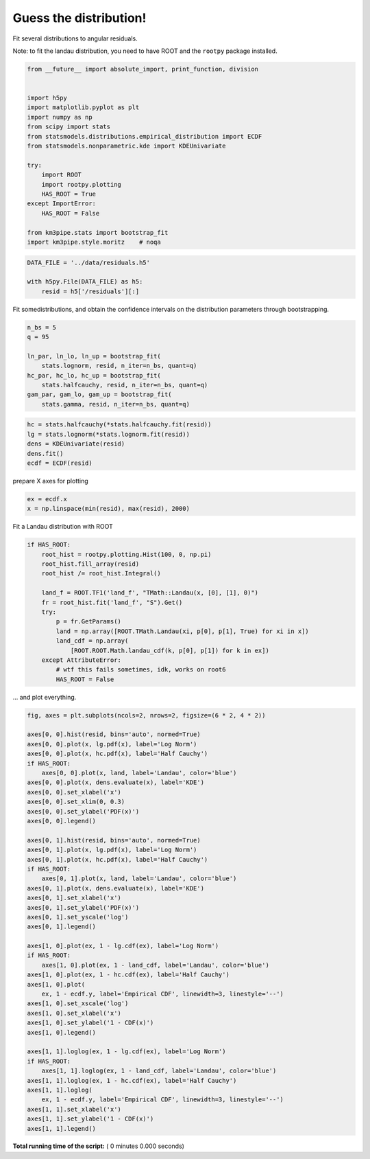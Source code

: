 

.. _sphx_glr_auto_examples_stats_guess_the_dist.py:


Guess the distribution!
=======================

Fit several distributions to angular residuals.

Note: to fit the landau distribution, you need to have ROOT and the
``rootpy`` package installed.




.. code-block:: python

    from __future__ import absolute_import, print_function, division


    import h5py
    import matplotlib.pyplot as plt
    import numpy as np
    from scipy import stats
    from statsmodels.distributions.empirical_distribution import ECDF
    from statsmodels.nonparametric.kde import KDEUnivariate

    try:
        import ROOT
        import rootpy.plotting
        HAS_ROOT = True
    except ImportError:
        HAS_ROOT = False

    from km3pipe.stats import bootstrap_fit
    import km3pipe.style.moritz    # noqa



.. code-block:: python


    DATA_FILE = '../data/residuals.h5'

    with h5py.File(DATA_FILE) as h5:
        resid = h5['/residuals'][:]


Fit somedistributions, and obtain the confidence intervals on the
distribution parameters through bootstrapping.



.. code-block:: python


    n_bs = 5
    q = 95

    ln_par, ln_lo, ln_up = bootstrap_fit(
        stats.lognorm, resid, n_iter=n_bs, quant=q)
    hc_par, hc_lo, hc_up = bootstrap_fit(
        stats.halfcauchy, resid, n_iter=n_bs, quant=q)
    gam_par, gam_lo, gam_up = bootstrap_fit(
        stats.gamma, resid, n_iter=n_bs, quant=q)



.. code-block:: python


    hc = stats.halfcauchy(*stats.halfcauchy.fit(resid))
    lg = stats.lognorm(*stats.lognorm.fit(resid))
    dens = KDEUnivariate(resid)
    dens.fit()
    ecdf = ECDF(resid)


prepare X axes for plotting



.. code-block:: python


    ex = ecdf.x
    x = np.linspace(min(resid), max(resid), 2000)


Fit a Landau distribution with ROOT



.. code-block:: python


    if HAS_ROOT:
        root_hist = rootpy.plotting.Hist(100, 0, np.pi)
        root_hist.fill_array(resid)
        root_hist /= root_hist.Integral()

        land_f = ROOT.TF1('land_f', "TMath::Landau(x, [0], [1], 0)")
        fr = root_hist.fit('land_f', "S").Get()
        try:
            p = fr.GetParams()
            land = np.array([ROOT.TMath.Landau(xi, p[0], p[1], True) for xi in x])
            land_cdf = np.array(
                [ROOT.ROOT.Math.landau_cdf(k, p[0], p[1]) for k in ex])
        except AttributeError:
            # wtf this fails sometimes, idk, works on root6
            HAS_ROOT = False


... and plot everything.



.. code-block:: python


    fig, axes = plt.subplots(ncols=2, nrows=2, figsize=(6 * 2, 4 * 2))

    axes[0, 0].hist(resid, bins='auto', normed=True)
    axes[0, 0].plot(x, lg.pdf(x), label='Log Norm')
    axes[0, 0].plot(x, hc.pdf(x), label='Half Cauchy')
    if HAS_ROOT:
        axes[0, 0].plot(x, land, label='Landau', color='blue')
    axes[0, 0].plot(x, dens.evaluate(x), label='KDE')
    axes[0, 0].set_xlabel('x')
    axes[0, 0].set_xlim(0, 0.3)
    axes[0, 0].set_ylabel('PDF(x)')
    axes[0, 0].legend()

    axes[0, 1].hist(resid, bins='auto', normed=True)
    axes[0, 1].plot(x, lg.pdf(x), label='Log Norm')
    axes[0, 1].plot(x, hc.pdf(x), label='Half Cauchy')
    if HAS_ROOT:
        axes[0, 1].plot(x, land, label='Landau', color='blue')
    axes[0, 1].plot(x, dens.evaluate(x), label='KDE')
    axes[0, 1].set_xlabel('x')
    axes[0, 1].set_ylabel('PDF(x)')
    axes[0, 1].set_yscale('log')
    axes[0, 1].legend()

    axes[1, 0].plot(ex, 1 - lg.cdf(ex), label='Log Norm')
    if HAS_ROOT:
        axes[1, 0].plot(ex, 1 - land_cdf, label='Landau', color='blue')
    axes[1, 0].plot(ex, 1 - hc.cdf(ex), label='Half Cauchy')
    axes[1, 0].plot(
        ex, 1 - ecdf.y, label='Empirical CDF', linewidth=3, linestyle='--')
    axes[1, 0].set_xscale('log')
    axes[1, 0].set_xlabel('x')
    axes[1, 0].set_ylabel('1 - CDF(x)')
    axes[1, 0].legend()

    axes[1, 1].loglog(ex, 1 - lg.cdf(ex), label='Log Norm')
    if HAS_ROOT:
        axes[1, 1].loglog(ex, 1 - land_cdf, label='Landau', color='blue')
    axes[1, 1].loglog(ex, 1 - hc.cdf(ex), label='Half Cauchy')
    axes[1, 1].loglog(
        ex, 1 - ecdf.y, label='Empirical CDF', linewidth=3, linestyle='--')
    axes[1, 1].set_xlabel('x')
    axes[1, 1].set_ylabel('1 - CDF(x)')
    axes[1, 1].legend()

**Total running time of the script:** ( 0 minutes  0.000 seconds)



.. only :: html

 .. container:: sphx-glr-footer


  .. container:: sphx-glr-download

     :download:`Download Python source code: guess_the_dist.py <guess_the_dist.py>`



  .. container:: sphx-glr-download

     :download:`Download Jupyter notebook: guess_the_dist.ipynb <guess_the_dist.ipynb>`


.. only:: html

 .. rst-class:: sphx-glr-signature

    `Gallery generated by Sphinx-Gallery <https://sphinx-gallery.readthedocs.io>`_

